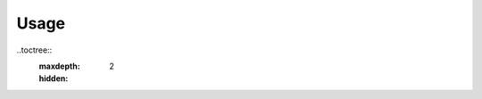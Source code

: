 Usage
=====

..toctree::
    :maxdepth: 2
    :hidden:

.. argparse::
   :module: slurmhelper.cli.parser
   :func: build_parser
   :prog: slurmhelper
